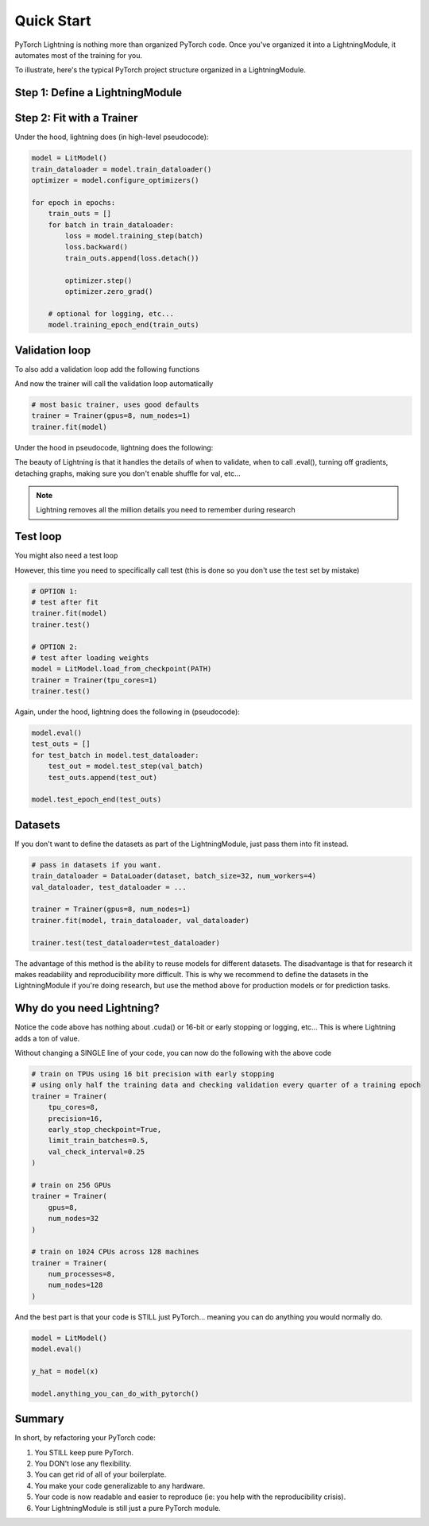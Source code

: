 .. testsetup:: *

    from pytorch_lightning.core.lightning import LightningModule
    from pytorch_lightning.trainer.trainer import Trainer



Quick Start
===========

PyTorch Lightning is nothing more than organized PyTorch code.
Once you've organized it into a LightningModule, it automates most of the training for you.

To illustrate, here's the typical PyTorch project structure organized in a LightningModule.

.. figure:: /_images/mnist_imgs/pt_to_pl.jpg
   :alt: Convert from PyTorch to Lightning


Step 1: Define a LightningModule
---------------------------------

.. testcode::
    :skipif: not TORCHVISION_AVAILABLE

    import os

    import torch
    from torch.nn import functional as F
    from torch.utils.data import DataLoader
    from torchvision.datasets import MNIST
    from torchvision import transforms
    from pytorch_lightning.core.lightning import LightningModule

    class LitModel(LightningModule):

        def __init__(self):
            super().__init__()
            self.l1 = torch.nn.Linear(28 * 28, 10)

        def forward(self, x):
            return torch.relu(self.l1(x.view(x.size(0), -1)))

        def training_step(self, batch, batch_idx):
            x, y = batch
            y_hat = self(x)
            loss = F.cross_entropy(y_hat, y)
            tensorboard_logs = {'train_loss': loss}
            return {'loss': loss, 'log': tensorboard_logs}

        def configure_optimizers(self):
            return torch.optim.Adam(self.parameters(), lr=0.001)

        def train_dataloader(self):
            dataset = MNIST(os.getcwd(), train=True, download=True, transform=transforms.ToTensor())
            loader = DataLoader(dataset, batch_size=32, num_workers=4, shuffle=True)
            return loader


Step 2: Fit with a Trainer
--------------------------

.. testcode::
    :skipif: torch.cuda.device_count() < 8

    from pytorch_lightning import Trainer

    model = LitModel()

    # most basic trainer, uses good defaults
    trainer = Trainer(gpus=8, num_nodes=1)
    trainer.fit(model)

Under the hood, lightning does (in high-level pseudocode):

.. code-block:: python

    model = LitModel()
    train_dataloader = model.train_dataloader()
    optimizer = model.configure_optimizers()

    for epoch in epochs:
        train_outs = []
        for batch in train_dataloader:
            loss = model.training_step(batch)
            loss.backward()
            train_outs.append(loss.detach())

            optimizer.step()
            optimizer.zero_grad()

        # optional for logging, etc...
        model.training_epoch_end(train_outs)

Validation loop
---------------
To also add a validation loop add the following functions

.. testcode::

    class LitModel(LightningModule):

        def validation_step(self, batch, batch_idx):
            x, y = batch
            y_hat = self(x)
            return {'val_loss': F.cross_entropy(y_hat, y)}

        def validation_epoch_end(self, outputs):
            avg_loss = torch.stack([x['val_loss'] for x in outputs]).mean()
            tensorboard_logs = {'val_loss': avg_loss}
            return {'val_loss': avg_loss, 'log': tensorboard_logs}

        def val_dataloader(self):
            # TODO: do a real train/val split
            dataset = MNIST(os.getcwd(), train=False, download=True, transform=transforms.ToTensor())
            loader = DataLoader(dataset, batch_size=32, num_workers=4)
            return loader

And now the trainer will call the validation loop automatically

.. code-block:: python

    # most basic trainer, uses good defaults
    trainer = Trainer(gpus=8, num_nodes=1)
    trainer.fit(model)

Under the hood in pseudocode, lightning does the following:

.. testsetup:: *

    train_dataloader = []

.. testcode::

    # ...
    for batch in train_dataloader:
        loss = model.training_step()
        loss.backward()
        # ...

        if validate_at_some_point:
            model.eval()
            val_outs = []
            for val_batch in model.val_dataloader:
                val_out = model.validation_step(val_batch)
                val_outs.append(val_out)

            model.validation_epoch_end(val_outs)
            model.train()

The beauty of Lightning is that it handles the details of when to validate, when to call .eval(),
turning off gradients, detaching graphs, making sure you don't enable shuffle for val, etc...

.. note:: Lightning removes all the million details you need to remember during research

Test loop
---------
You might also need a test loop

.. testcode::

    class LitModel(LightningModule):

        def test_step(self, batch, batch_idx):
            x, y = batch
            y_hat = self(x)
            return {'test_loss': F.cross_entropy(y_hat, y)}

        def test_epoch_end(self, outputs):
            avg_loss = torch.stack([x['test_loss'] for x in outputs]).mean()
            tensorboard_logs = {'test_loss': avg_loss}
            return {'avg_test_loss': avg_loss, 'log': tensorboard_logs}

        def test_dataloader(self):
            # TODO: do a real train/val split
            dataset = MNIST(os.getcwd(), train=False, download=True, transform=transforms.ToTensor())
            loader = DataLoader(dataset, batch_size=32, num_workers=4)
            return loader

However, this time you need to specifically call test (this is done so you don't use the test set by mistake)

.. code-block:: python

    # OPTION 1:
    # test after fit
    trainer.fit(model)
    trainer.test()

    # OPTION 2:
    # test after loading weights
    model = LitModel.load_from_checkpoint(PATH)
    trainer = Trainer(tpu_cores=1)
    trainer.test()

Again, under the hood, lightning does the following in (pseudocode):

.. code-block:: python

    model.eval()
    test_outs = []
    for test_batch in model.test_dataloader:
        test_out = model.test_step(val_batch)
        test_outs.append(test_out)

    model.test_epoch_end(test_outs)

Datasets
--------
If you don't want to define the datasets as part of the LightningModule, just pass them into fit instead.

.. code-block:: python

    # pass in datasets if you want.
    train_dataloader = DataLoader(dataset, batch_size=32, num_workers=4)
    val_dataloader, test_dataloader = ...

    trainer = Trainer(gpus=8, num_nodes=1)
    trainer.fit(model, train_dataloader, val_dataloader)

    trainer.test(test_dataloader=test_dataloader)

The advantage of this method is the ability to reuse models for different datasets. The disadvantage
is that for research it makes readability and reproducibility more difficult. This is why we recommend
to define the datasets in the LightningModule if you're doing research, but use the method above for
production models or for prediction tasks.

Why do you need Lightning?
--------------------------
Notice the code above has nothing about .cuda() or 16-bit or early stopping or logging, etc...
This is where Lightning adds a ton of value.

Without changing a SINGLE line of your code, you can now do the following with the above code

.. code-block:: python

    # train on TPUs using 16 bit precision with early stopping
    # using only half the training data and checking validation every quarter of a training epoch
    trainer = Trainer(
        tpu_cores=8,
        precision=16,
        early_stop_checkpoint=True,
        limit_train_batches=0.5,
        val_check_interval=0.25
    )

    # train on 256 GPUs
    trainer = Trainer(
        gpus=8,
        num_nodes=32
    )

    # train on 1024 CPUs across 128 machines
    trainer = Trainer(
        num_processes=8,
        num_nodes=128
    )

And the best part is that your code is STILL just PyTorch... meaning you can do anything you
would normally do.

.. code-block:: python

    model = LitModel()
    model.eval()

    y_hat = model(x)

    model.anything_you_can_do_with_pytorch()

Summary
-------
In short, by refactoring your PyTorch code:

1.  You STILL keep pure PyTorch.
2.  You DON't lose any flexibility.
3.  You can get rid of all of your boilerplate.
4.  You make your code generalizable to any hardware.
5.  Your code is now readable and easier to reproduce (ie: you help with the reproducibility crisis).
6.  Your LightningModule is still just a pure PyTorch module.
